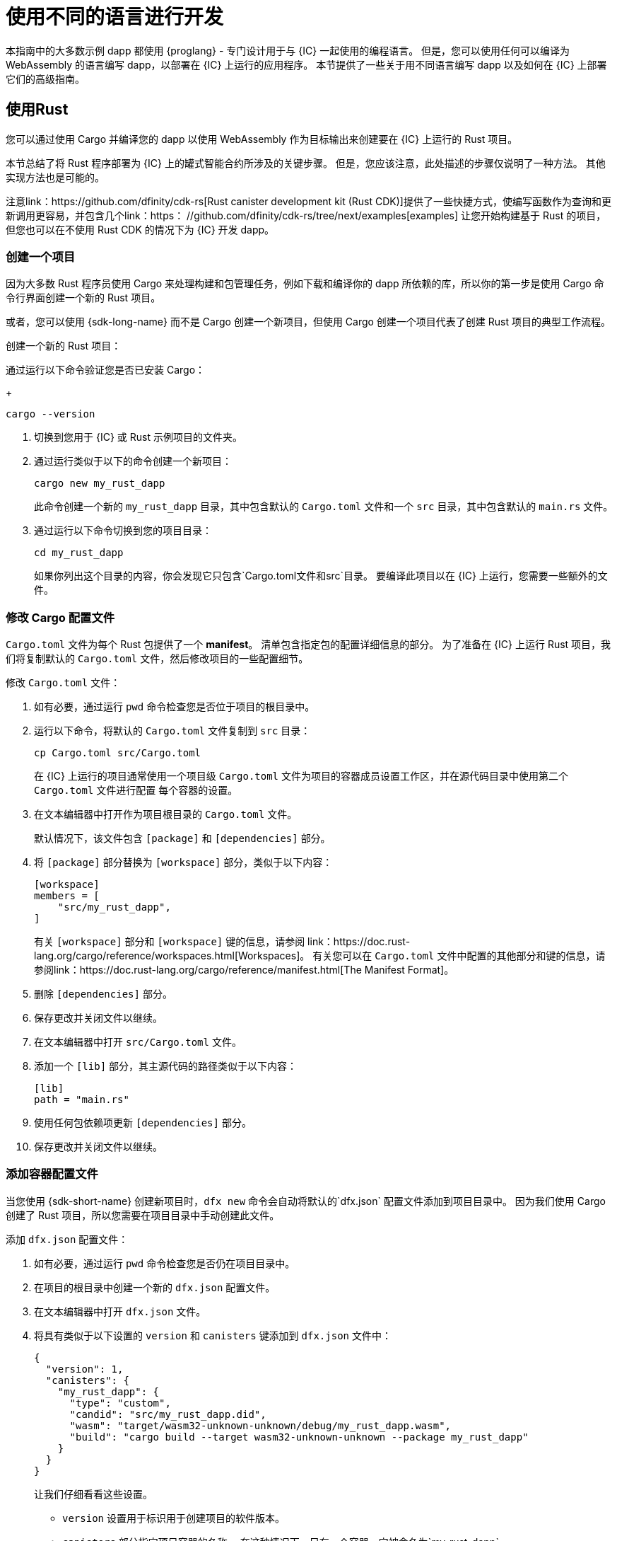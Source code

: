 = 使用不同的语言进行开发
:cpp: C++

本指南中的大多数示例 dapp 都使用 {proglang} - 专门设计用于与 {IC} 一起使用的编程语言。
但是，您可以使用任何可以编译为 WebAssembly 的语言编写 dapp，以部署在 {IC} 上运行的应用程序。
本节提供了一些关于用不同语言编写 dapp 以及如何在 {IC} 上部署它们的高级指南。

== 使用Rust

您可以通过使用 Cargo 并编译您的 dapp 以使用 WebAssembly 作为目标输出来创建要在 {IC} 上运行的 Rust 项目。

本节总结了将 Rust 程序部署为 {IC} 上的罐式智能合约所涉及的关键步骤。
但是，您应该注意，此处描述的步骤仅说明了一种方法。
其他实现方法也是可能的。

注意link：https://github.com/dfinity/cdk-rs[Rust canister development kit (Rust CDK)]提供了一些快捷方式，使编写函数作为查询和更新调用更容易，并包含几个link：https： //github.com/dfinity/cdk-rs/tree/next/examples[examples] 让您开始构建基于 Rust 的项目，但您也可以在不使用 Rust CDK 的情况下为 {IC} 开发 dapp。

=== 创建一个项目

因为大多数 Rust 程序员使用 Cargo 来处理构建和包管理任务，例如下载和编译你的 dapp 所依赖的库，所以你的第一步是使用 Cargo 命令行界面创建一个新的 Rust 项目。

或者，您可以使用 {sdk-long-name} 而不是 Cargo 创建一个新项目，但使用 Cargo 创建一个项目代表了创建 Rust 项目的典型工作流程。

创建一个新的 Rust 项目：

[arabic]
.如果您还没有打开一个终端shell，请在您的本地计算机上打开一个终端外壳。
.通过运行以下命令验证您是否已安装 Cargo：
+
[source,bash]
----
cargo --version
----
. 切换到您用于 {IC} 或 Rust 示例项目的文件夹。
. 通过运行类似于以下的命令创建一个新项目：
+
[source,bash]
----
cargo new my_rust_dapp
----
+
此命令创建一个新的 `+my_rust_dapp+` 目录，其中包含默认的 `+Cargo.toml+` 文件和一个 `+src+` 目录，其中包含默认的 `+main.rs+` 文件。
. 通过运行以下命令切换到您的项目目录：
+
[source,bash]
----
cd my_rust_dapp
----
+
如果你列出这个目录的内容，你会发现它只包含`+Cargo.toml+`文件和`+src+`目录。
要编译此项目以在 {IC} 上运行，您需要一些额外的文件。

=== 修改 Cargo 配置文件

`+Cargo.toml+` 文件为每个 Rust 包提供了一个 *manifest*。
清单包含指定包的配置详细信息的部分。
为了准备在 {IC} 上运行 Rust 项目，我们将复制默认的 `+Cargo.toml+` 文件，然后修改项目的一些配置细节。

修改 `+Cargo.toml+` 文件：

. 如有必要，通过运行 `+pwd+` 命令检查您是否位于项目的根目录中。
. 运行以下命令，将默认的 `+Cargo.toml+` 文件复制到 `+src+` 目录：
+
[source,toml]
----
cp Cargo.toml src/Cargo.toml
----
+
在 {IC} 上运行的项目通常使用一个项目级 `+Cargo.toml+` 文件为项目的容器成员设置工作区，并在源代码目录中使用第二个 `+Cargo.toml+` 文件进行配置 每个容器的设置。
. 在文本编辑器中打开作为项目根目录的 `+Cargo.toml+` 文件。
+
默认情况下，该文件包含 `+[package]+` 和 `+[dependencies]+` 部分。
. 将 `+[package]+` 部分替换为 `+[workspace]+` 部分，类似于以下内容：
+
[source,toml]
----
[workspace]
members = [
    "src/my_rust_dapp",
]
----
+
有关 `+[workspace]+` 部分和 `+[workspace]+` 键的信息，请参阅 link：https://doc.rust-lang.org/cargo/reference/workspaces.html[Workspaces]。
有关您可以在 `+Cargo.toml+` 文件中配置的其他部分和键的信息，请参阅link：https://doc.rust-lang.org/cargo/reference/manifest.html[The Manifest Format]。
. 删除 `+[dependencies]+` 部分。
. 保存更改并关闭文件以继续。
. 在文本编辑器中打开 `+src/Cargo.toml+` 文件。
. 添加一个 `+[lib]+` 部分，其主源代码的路径类似于以下内容：
+
[source,toml]
----
[lib]
path = "main.rs"
----
. 使用任何包依赖项更新 `+[dependencies]+` 部分。
. 保存更改并关闭文件以继续。

=== 添加容器配置文件

当您使用 {sdk-short-name} 创建新项目时，`+dfx new+` 命令会自动将默认的`+dfx.json+` 配置文件添加到项目目录中。
因为我们使用 Cargo 创建了 Rust 项目，所以您需要在项目目录中手动创建此文件。

添加 `+dfx.json+` 配置文件：

. 如有必要，通过运行 `+pwd+` 命令检查您是否仍在项目目录中。
. 在项目的根目录中创建一个新的 `+dfx.json+` 配置文件。
. 在文本编辑器中打开 `+dfx.json+` 文件。
. 将具有类似于以下设置的 `+version+` 和 `+canisters+` 键添加到 `+dfx.json+` 文件中：
+
[source,json]
----
{
  "version": 1,
  "canisters": {
    "my_rust_dapp": {
      "type": "custom",
      "candid": "src/my_rust_dapp.did",
      "wasm": "target/wasm32-unknown-unknown/debug/my_rust_dapp.wasm",
      "build": "cargo build --target wasm32-unknown-unknown --package my_rust_dapp"
    }
  }
}
----
+
让我们仔细看看这些设置。
+
--
* `+version+` 设置用于标识用于创建项目的软件版本。
* `+canisters+` 部分指定项目容器的名称。
在这种情况下，只有一个容器，它被命名为`+my_rust_dapp+`。
* `+type+` 键设置为 `+custom+`，因为此容器不是当前识别的（`+motoko+` 或 `+assets+`）容器类型之一。
* `+candid+` 键指定用于此项目的 Candid 接口描述文件的名称和位置。
* `+wasm+` 键指定由 `+cargo build+` 命令生成的 WebAssembly 文件的路径。
* `+build+` 键指定用于编译输出的 `+cargo+` 命令。
--
+
这些是所需的最低设置。
当您构建更复杂的程序时，您可能需要在 `+Cargo.toml+` 文件、`+dfx.json+` 文件或这两个文件中包含其他配置详细信息。
.保存更改并关闭文件以继续。

=== 创建一个 Canid 接口描述文件

除了 `+dfx.json+` 配置文件，你还需要有一个 Candid 接口描述文件——例如，`+my_rust_dapp.did+`——将你的 dapp 的输入参数和返回值格式映射到它们在 坦率。

添加 Candid 接口描述文件：

. 如有必要，通过运行 `+pwd+` 命令检查您是否仍在项目目录中。
. 在项目的 `+src+` 目录中创建一个新的 Candid 接口描述文件，例如 `+my_rust_dapp.did+`。
. 在文本编辑器中打开 Candid 接口描述文件，并为 dapp 定义的每个功能添加描述。
+
例如，如果 `+my_rust_dapp+` 是一个使用 `+increment+`、`+read+` 和 `+write+` 函数递增计数器的简单 dapp，则 `+my_rust_dapp.did+` 文件可能如下所示：
+
[source,candid]
----
service : {
  "increment": () -> ();
  "read": () -> (nat) query;
  "write": (nat) -> ();
}
----
. 保存更改并关闭文件以继续。

=== 修改默认dapp

当您创建一个新项目时，您的项目 `+src+` 目录包含一个模板 `+main.rs+` 文件，其中包含“Hello, World!” 程序。

修改模板源代码：

. 在文本编辑器中打开模板 `+src/main.rs+` 文件并删除现有内容。
. 编写要在 {IC} 上部署的程序。
+
在编写程序时，请记住有两种类型的调用——更新调用和查询调用——并且更新函数使用异步消息传递。
. 保存更改并关闭 `+main.rs+` 文件。

=== 部署 dapp

在部署和测试 dapp 之前，您需要执行以下操作：

* 连接到本地容器执行环境或 {IC} 区块链主网。
* 为应用程序注册一个特定于网络的标识符。
* 使用 WebAssembly 的目标输出编译 dapp。

因为您使用编译为 WebAssembly 的 `+cargo build+` 命令配置了自定义 `+dfx.json+` 文件，所以可以使用 `+dfx+` 命令行界面和标准工作流程来执行所有剩余步骤。

在本地构建和部署 dapp：

. 如有必要，通过运行 `+pwd+` 命令检查您是否仍在项目目录中。
. 在本地计算机上打开一个新的终端窗口或选项卡，然后导航到您的项目目录。
+
例如，如果在 macOS 上运行终端，您可以执行以下任一操作：
+
--
* 单击 *Shell*，然后选择 *New Tab* 在当前工作目录中打开一个新终端。
* 单击 *Shell* 并选择 *New Window*，然后如果您的 `+location_hello+` 项目位于 `+ic-projects+` 工作文件夹中，则在新终端中运行 `+cd ~/ic-projects/location_hello+`。
--
+
您现在应该打开两个终端，并将您的项目目录作为当前工作目录**。
. 通过运行以下命令启动本地容器执行环境：
+
[source,bash]
----
dfx start
----
+
根据您的平台和本地安全设置，您可能会看到显示的警告。
如果系统提示您允许或拒绝传入的网络连接，请单击 *Allow*。
. 让显示网络操作的终端保持打开状态，然后将注意力转移到创建项目的原始终端。
. 通过运行以下命令为应用程序注册一个唯一的容器标识符：
+
[source,bash]
----
dfx canister create --all
----
. 通过运行以下命令构建 dapp：
+
[source,bash]
----
dfx build
----
. 通过运行以下命令在本地容器执行环境中部署 dapp：
+
[source,bash]
----
dfx canister install --all
----
. 从命令行或浏览器测试 dapp 中的功能。

== 使用 C

由于 {IC} 支持编译为标准 WebAssembly 模块的 dapp，因此您可以使用标准编译器和工具链以 C、{cpp}、Objective-C 和 Objective-{cpp} 编程语言和 `+Clang+ 等语言构建应用程序 ` 编译器。

为了说明如何将用 C 编写的 dapp 迁移到 {IC} 上运行，我们看一下链接中的简单 `+reverse.c+` 程序：https://github.com/dfinity/examples/tree/master/c [示例] 存储库。
`+reverse.c+` 程序包含一个名为 `+go+` 的函数，它可以将字符串反转。

=== 搭建开发环境

要将 `+reverse.c+` 程序编译成 WebAssembly，您需要安装 `+clang+` 编译器和标准库。
您可以通过运行以下命令检查本地计算机上是否安装了`+clang+`：

[source,bash]
----
clang --version
----

如果安装了`+clang+`，该命令会显示类似如下的信息：

....
clang version 10.0.0 
Target: x86_64-apple-darwin19.5.0
Thread model: posix
InstalledDir: /usr/local/opt/llvm/bin
....

如果命令没有返回版本信息，请在继续之前安装`+clang+`。
安装 `+clang+` 的步骤因您使用的操作系统而异。
例如，在 Debian Linux 上，运行以下命令：

[source,bash]
----
sudo apt-get install clang lld gcc-multilib
----

在 macOS 上，您可以通过安装 Developer Command-Line Tools 或使用 Homebrew 安装 LLVM 来安装 `+clang+`。
例如，如果 `+clang+` 未安装，请运行以下命令：

[source,bash]
----
brew install llvm
----

=== 将程序编译成 WebAssembly

您可以编译 C 程序以作为 WebAssembly 模块运行，首先使用 `+clang+` 进行编译，然后使用 `+wasm-ld+` 进行链接。
根据您使用的操作系统和 `+clang+` 版本，您可能会使用不同版本的 WebAssembly 链接器，例如 macOS 上的 `+wasm-ld+` 或 Debian 上的 `+wasm-ld-8+`。
 
在 macOS 上编译为 WebAssembly：
 
. 通过运行以下 clang 命令编译程序：
+
[source,bash]
----
clang --target=wasm32 -c -O3 reverse.c
----
. 通过运行以下 `+wasm-ld+` 命令运行链接器以创建 WebAssembly 模块：
+
[source,bash]
----
wasm-ld --no-entry --export-dynamic --allow-undefined reverse.o -o reverse.wasm
----

=== 创建一个最小的配置文件

接下来，您需要准备一个简单的配置文件，将 `+reverse+` dapp 二进制文件标识为可以安装在 {IC} 上的包和一个 `+build+` 目录，以便您可以使用 `+dfx+` 命令- 线接口安装和运行包作为一个罐。

准备配置文件和构建目录：

. 通过运行以下命令，使用 canisters 键创建一个 `+dfx.json+` 文件：
+
[source,bash]
----
echo '{"canisters":{"reverse":{"main":"reverse"}}}' > dfx.json
----
. 通过运行以下命令为 dapp 创建一个 `+build+` 目录：
+
[source,bash]
----
mkdir build
----
. 通过运行以下命令为 dapp 创建一个 `+reverse+` 目录：
+
[source,bash]
----
mkdir build/reverse
----
. 通过运行以下命令将 WebAssembly 模块复制到新的 `+build/reverse+` 目录：
+
[source,bash]
----
cp reverse.wasm build/reverse/
----

=== 创建一个最小的接口描述文件

在标准开发工作流程中，运行 `+dfx build+` 命令会在 `+canisters+` 输出目录中创建多个文件，包括一个或多个处理关联数据类型的类型匹配的 Candid 接口描述 (`+.did+`) 文件 具有程序的功能。

有关用于不同数据类型的语法的详细信息，请参见link：../candid-guide/candid-intro{outfilesuffix}[_Candid Guide_] 和链接：https://github.com/dfinity/candid/tree/ 主/规范[坦率规范]。

为这个程序创建一个 Candid 接口描述文件：

. 在您为 `+reverse.c+` 程序源创建的 `+build+` 目录中打开一个终端
. 创建一个名为 `+reverse.did+` 的新文本文件。
. 添加对`+go+`函数的描述。
+
例如：
+
[source.bash]
----
service : {
  "go": (text) -> (text);
}
----
. 保存更改并关闭文件以继续。

=== 部署和测试 dapp

在部署和测试 dapp 之前，您需要执行以下操作：

* 连接到本地容器执行环境或 {IC} 区块链主网。
* 为应用程序注册一个特定于网络的标识符。

在本地部署和测试 dapp：

. 在本地计算机上打开一个新的终端窗口或选项卡。
+
例如，如果在 macOS 上运行终端，请单击 *Shell*，然后选择 *New Tab* 以在当前工作目录中打开一个新终端。
. 通过运行以下命令，在您的第二个终端中启动本地容器执行环境：
+
[source,bash]
----
dfx start
----
. 通过运行以下命令为 `+reverse+` 应用程序注册一个唯一的容器标识符：
+
[source,bash]
----
dfx canister create --all
----
. 通过运行以下命令在本地容器执行环境中部署默认 dapp：
+
[source,bash]
----
dfx canister install --all
----
. 通过运行以下命令调用 dapp 中的 `+go+` 函数：
+
[source,bash]
----
dfx canister call reverse go reward
("drawer")
----

您可以在链接中找到 C dapp 的其他示例link：https://github.com/dfinity/examples/tree/master/c[examples] 存储库。